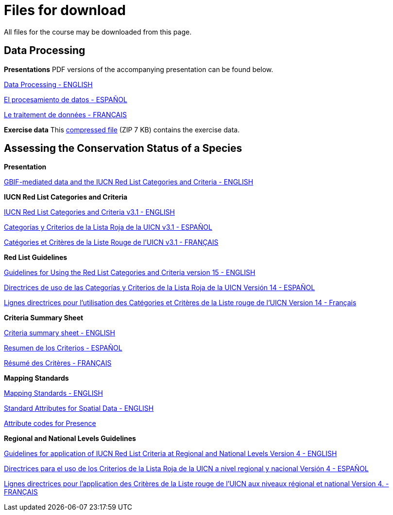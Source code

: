 [multipage-level=2]
= Files for download

All files for the course may be downloaded from this page. 

== Data Processing

*Presentations*
PDF versions of the accompanying presentation can be found below.

link:../exercise-data/Biodiversity_Data_Use_Processing.pptx.pdf[Data Processing - ENGLISH,opts=download]

link:../exercise-data/SPANISH_Biodiversity_Data_Use_Processing.pptx.pdf[El procesamiento de datos - ESPAÑOL,opts=download]

link:../exercise-data/Biodiversity_Data_Use_Processing_FR.pdf[Le traitement de données - FRANÇAIS,opts=download]

*Exercise data*
This link:../exercise-data/Exercise_materials_data_processing.zip[compressed file,opts=download] (ZIP 7 KB) contains the exercise data. 

== Assessing the Conservation Status of a Species

*Presentation*

link:../exercise-data/BID_2022_Red_List_Presentation_EN.pdf[GBIF-mediated data and the IUCN Red List Categories and Criteria - ENGLISH,opts=download]

*IUCN Red List Categories and Criteria*

link:../exercise-data/RL-2001-001-2nd.pdf[IUCN Red List Categories and Criteria v3.1 - ENGLISH,opts=download]

link:../exercise-data/RL-2001-001-2nd-Es.pdf[Categorías y Criterios de la Lista Roja de la UICN v3.1 - ESPAÑOL,opts=download]

link:../exercise-data/RL-2001-001-2nd-Fr.pdf[Catégories et Critères de la Liste Rouge de l'UICN v3.1 - FRANÇAIS,opts=download]

*Red List Guidelines*

link:../exercise-data/RedListGuidelines.pdf[Guidelines for Using the Red List Categories and Criteria version 15 - ENGLISH,opts=download]

link:../exercise-data/RedListGuidelines_SP.pdf[Directrices de uso de las Categorías y Criterios de la Lista Roja de la UICN Versión 14 - ESPAÑOL,opts=download]

link:../exercise-data/RedListGuidelines_FR.pdf[Lignes directrices pour l’utilisation des Catégories et Critères de la Liste rouge de l’UICN Version 14 - Français,opts=download]

*Criteria Summary Sheet*

link:../exercise-data/summary_sheet_en_web.pdf[Criteria summary sheet - ENGLISH,opts=download]

link:../exercise-data/summary_sheet_es_web.pdf[Resumen de los Criterios - ESPAÑOL,opts=download]

link:../exercise-data/summary_sheet_fr_web.pdf[Résumé des Critères - FRANÇAIS,opts=download]

*Mapping Standards*

link:../exercise-data/Mapping_Standards_Version_1.19_2021.pdf[Mapping Standards - ENGLISH,opts=download]

link:../exercise-data/IUCN_Standard_attributes_for_spatial_data_v1.19_2021.xlsx[Standard Attributes for Spatial Data - ENGLISH,opts=download]

link:../exercise-data/Mapping_attribute_codes_v1.19_2021.pdf[Attribute codes for Presence, Origin and Seasonality - ENGLISH,opts=download]

*Regional and National Levels Guidelines*

link:../exercise-data/RL-2012-002.pdf[Guidelines for application of IUCN Red List Criteria at Regional and National Levels Version 4 - ENGLISH,opts=download]

link:../exercise-data/RL-2012-002-Es.pdf[Directrices para el uso de los Criterios de la Lista Roja de la UICN a nivel regional y nacional Versión 4 - ESPAÑOL,opts=download]

link:../exercise-data/RL-2012-002-Fr.pdf[Lignes directrices pour l’application des Critères de la Liste rouge de l’UICN aux niveaux régional et national Version 4. - FRANÇAIS,opts=download]
